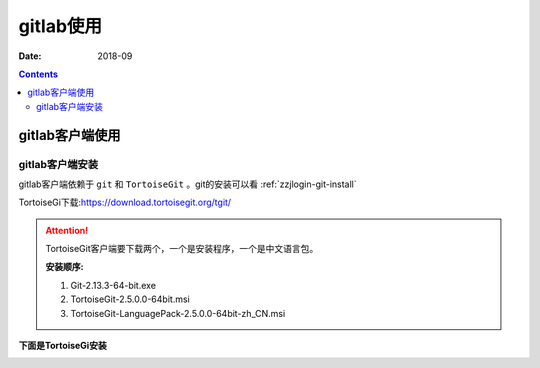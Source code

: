 .. _zzjlogin-gitlab-client:

======================================================================================================================================================
gitlab使用
======================================================================================================================================================

:Date: 2018-09

.. contents::

gitlab客户端使用
======================================================================================================================================================

gitlab客户端安装
------------------------------------------------------------------------------------------------------------------------------------------------------

gitlab客户端依赖于 ``git`` 和 ``TortoiseGit`` 。git的安装可以看 :ref:`zzjlogin-git-install`





TortoiseGi下载:https://download.tortoisegit.org/tgit/

.. attention::
    TortoiseGit客户端要下载两个，一个是安装程序，一个是中文语言包。
    
    **安装顺序:**

    1. Git-2.13.3-64-bit.exe
    #. TortoiseGit-2.5.0.0-64bit.msi
    #. TortoiseGit-LanguagePack-2.5.0.0-64bit-zh_CN.msi


**下面是TortoiseGi安装**


.. image:: /Tools/res/images/tools/svn/gitlab/gitlab01.png
    :align: center
    :height: 500px
    :width: 800 px


.. image:: /Tools/res/images/tools/svn/gitlab/gitlab02.png
    :align: center
    :height: 500px
    :width: 800 px

.. image:: /Tools/res/images/tools/svn/gitlab/gitlab03.png
    :align: center
    :height: 500px
    :width: 800 px

.. image:: /Tools/res/images/tools/svn/gitlab/gitlab04.png
    :align: center
    :height: 500px
    :width: 800 px

.. image:: /Tools/res/images/tools/svn/gitlab/gitlab05.png
    :align: center
    :height: 500px
    :width: 800 px

.. image:: /Tools/res/images/tools/svn/gitlab/gitlab06.png
    :align: center
    :height: 500px
    :width: 800 px

.. image:: /Tools/res/images/tools/svn/gitlab/gitlab07.png
    :align: center
    :height: 500px
    :width: 800 px

.. image:: /Tools/res/images/tools/svn/gitlab/gitlab08.png
    :align: center
    :height: 500px
    :width: 800 px

.. image:: /Tools/res/images/tools/svn/gitlab/gitlab09.png
    :align: center
    :height: 500px
    :width: 800 px


.. image:: /Tools/res/images/tools/svn/gitlab/gitlab10.png
    :align: center
    :height: 500px
    :width: 800 px


.. image:: /Tools/res/images/tools/svn/gitlab/gitlab11.png
    :align: center
    :height: 500px
    :width: 800 px


